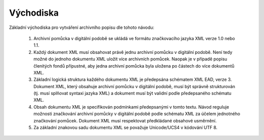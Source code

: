 .. _ead_uvod_vychodiska:

===================
Východiska
===================


Základní východiska pro vytváření archivního popisu dle tohoto návodu:


 1. Archivní pomůcka v digitální podobě se ukládá ve formátu značkovacího jazyka XML verze 1.0 nebo 1.1.
 2. Každý dokument XML musí obsahovat právě jednu archivní pomůcku v digitální podobě. Není tedy možné do 
    jednoho dokumentu XML uložit více archivních pomůcek. Naopak je v případě popisu členitých fondů přípustné,
    aby jedna archivní pomůcka byla uložena po částech do více dokumentů XML.
 3. Základní logická struktura každého dokumentu XML je předepsána schématem XML EAD, verze 3.
    Dokument XML, který obsahuje archivní pomůcku v digitální podobě, musí být správně 
    strukturován (tj. musí splňovat syntaxi jazyka XML) a dokument musí být validní podle 
    předepsaného schématu XML.
 4. Obsah dokumentu XML je specifikován podmínkami předepsanými v tomto textu. Návod reguluje 
    možnosti značkování archivní pomůcky v digitální podobě podle schématu XML za účelem 
    jednotného značkování pomůcek. Dokument XML musí respektovat předkládané obsahové 
    usměrnění.
 5. Za základní znakovou sadu dokumentu XML se považuje Unicode/UCS4 v kódování UTF 8.

